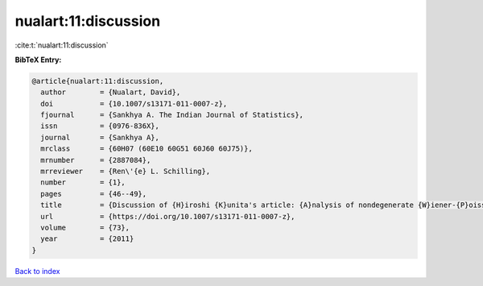 nualart:11:discussion
=====================

:cite:t:`nualart:11:discussion`

**BibTeX Entry:**

.. code-block:: bibtex

   @article{nualart:11:discussion,
     author        = {Nualart, David},
     doi           = {10.1007/s13171-011-0007-z},
     fjournal      = {Sankhya A. The Indian Journal of Statistics},
     issn          = {0976-836X},
     journal       = {Sankhya A},
     mrclass       = {60H07 (60E10 60G51 60J60 60J75)},
     mrnumber      = {2887084},
     mrreviewer    = {Ren\'{e} L. Schilling},
     number        = {1},
     pages         = {46--49},
     title         = {Discussion of {H}iroshi {K}unita's article: {A}nalysis of nondegenerate {W}iener-{P}oisson functionals and its applications to {I}t\^{o}'s {SDE} with jumps [MR2887083]},
     url           = {https://doi.org/10.1007/s13171-011-0007-z},
     volume        = {73},
     year          = {2011}
   }

`Back to index <../By-Cite-Keys.html>`_
